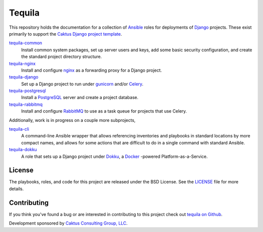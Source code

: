 Tequila
=======

This repository holds the documentation for a collection of `Ansible
<http://www.ansible.com/home>`_ roles for deployments of `Django
<https://docs.djangoproject.com/>`_ projects.  These exist primarily
to support the `Caktus Django project template
<https://github.com/caktus/django-project-template>`_.

`tequila-common <https://github.com/caktus/tequila-common>`_
    Install common system packages, set up server users and keys, add
    some basic security configuration, and create the standard project
    directory structure.

`tequila-nginx <https://github.com/caktus/tequila-nginx>`_
    Install and configure `nginx <https://nginx.org/en/docs/>`_ as a
    forwarding proxy for a Django project.

`tequila-django <https://github.com/caktus/tequila-django>`_
    Set up a Django project to run under `gunicorn
    <http://docs.gunicorn.org/en/stable/>`_ and/or `Celery
    <http://docs.celeryproject.org/en/latest/>`_.

`tequila-postgresql <https://github.com/caktus/tequila-postgresql>`_
    Install a `PostgreSQL <https://www.postgresql.org/>`_ server and
    create a project database.

`tequila-rabbitmq <https://github.com/caktus/tequila-rabbitmq>`_
    Install and configure `RabbitMQ <https://www.rabbitmq.com/>`_ to
    use as a task queue for projects that use Celery.

Additionally, work is in progress on a couple more subprojects,

`tequila-cli <https://github.com/caktus/tequila-cli>`_
    A command-line Ansible wrapper that allows referencing inventories
    and playbooks in standard locations by more compact names, and
    allows for some actions that are difficult to do in a single
    command with standard Ansible.

`tequila-dokku <https://github.com/caktus/tequila-dokku>`_
    A role that sets up a Django project under `Dokku
    <http://dokku.viewdocs.io/dokku/>`_, a `Docker
    <https://docs.docker.com/>`_ -powered Platform-as-a-Service.


License
-------

The playbooks, roles, and code for this project are released under the
BSD License.  See the `LICENSE
<https://github.com/caktus/tequila/blob/master/LICENSE>`_ file for
more details.


Contributing
------------

If you think you've found a bug or are interested in contributing to this project
check out `tequila on Github <https://github.com/caktus/tequila>`_.

Development sponsored by `Caktus Consulting Group, LLC
<http://www.caktusgroup.com/services>`_.

